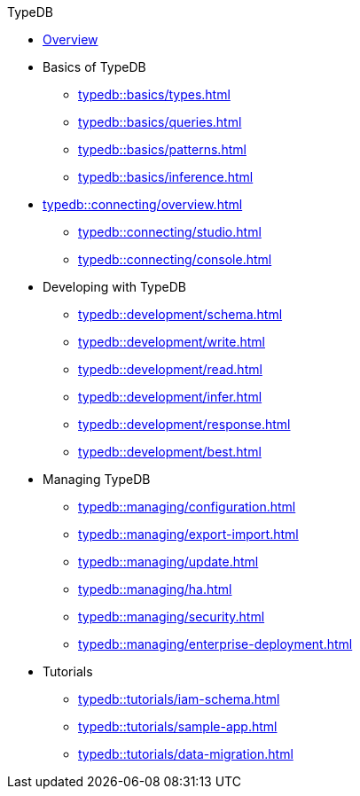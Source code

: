 // TypeDB
.TypeDB
* xref:typedb::overview.adoc[Overview]

* Basics of TypeDB
** xref:typedb::basics/types.adoc[]
** xref:typedb::basics/queries.adoc[]
** xref:typedb::basics/patterns.adoc[]
** xref:typedb::basics/inference.adoc[]

* xref:typedb::connecting/overview.adoc[]
** xref:typedb::connecting/studio.adoc[]
** xref:typedb::connecting/console.adoc[]

* Developing with TypeDB
** xref:typedb::development/schema.adoc[]
** xref:typedb::development/write.adoc[]
** xref:typedb::development/read.adoc[]
** xref:typedb::development/infer.adoc[]
** xref:typedb::development/response.adoc[]
** xref:typedb::development/best.adoc[]
//** xref:typedb::development/api.adoc[]

* Managing TypeDB
** xref:typedb::managing/configuration.adoc[]
** xref:typedb::managing/export-import.adoc[]
** xref:typedb::managing/update.adoc[]
** xref:typedb::managing/ha.adoc[]
** xref:typedb::managing/security.adoc[]
** xref:typedb::managing/enterprise-deployment.adoc[]

* Tutorials
** xref:typedb::tutorials/iam-schema.adoc[]
** xref:typedb::tutorials/sample-app.adoc[]
** xref:typedb::tutorials/data-migration.adoc[]
//** xref:typedb::tutorials/new-driver-tutorial.adoc[]
